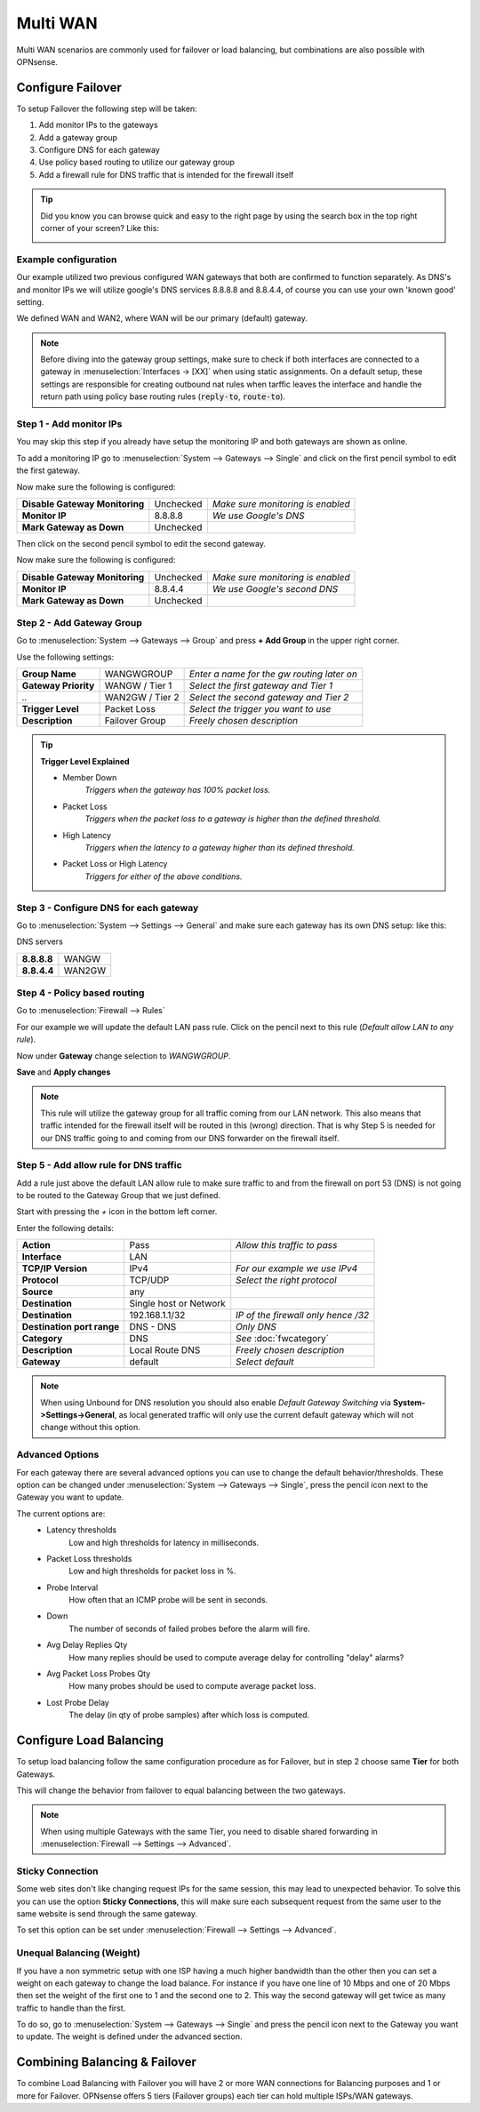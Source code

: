 =============================
Multi WAN
=============================
Multi WAN scenarios are commonly used for failover or load balancing, but combinations
are also possible with OPNsense.

.. blockdiag::
   :desctable:

   blockdiag {
      WAN_primary -- OPNsense;
      OPNsense -- WAN_backup;
      internet -- WAN_primary;
      WAN_backup -- internet;
      internet [shape="cloud"];
      WAN_primary [shape="cisco.modem",label=""];
      WAN_backup [shape="cisco.modem",label=""];

   }


------------------
Configure Failover
------------------
To setup Failover the following step will be taken:

#. Add monitor IPs to the gateways
#. Add a gateway group
#. Configure DNS for each gateway
#. Use policy based routing to utilize our gateway group
#. Add a firewall rule for DNS traffic that is intended for the firewall itself

.. TIP::
   Did you know you can browse quick and easy to the right page by using the
   search box in the top right corner of your screen? Like this:

   .. image:: /manual/images/quick-navigation.png


Example configuration
---------------------
Our example utilized two previous configured WAN gateways that both are confirmed
to function separately. As DNS's and monitor IPs we will utilize google's DNS
services 8.8.8.8 and 8.8.4.4, of course you can use your own 'known good' setting.

We defined WAN and WAN2, where WAN will be our primary (default) gateway.

.. Note::

    Before diving into the gateway group settings, make sure to check if both interfaces are connected to a
    gateway in :menuselection:`Interfaces -> [XX]` when using static assignments. On a default setup,
    these settings are responsible for creating outbound nat rules when tarffic leaves the interface and handle
    the return path using policy base routing rules (:code:`reply-to`, :code:`route-to`).

Step 1 - Add monitor IPs
-------------------------
You may skip this step if you already have setup the monitoring IP and both gateways
are shown as online.

To add a monitoring IP go to :menuselection:`System --> Gateways --> Single` and click on the first pencil
symbol to edit the first gateway.

Now make sure the following is configured:

================================= ============= ===================================
 **Disable Gateway Monitoring**     Unchecked    *Make sure monitoring is enabled*
 **Monitor IP**                     8.8.8.8      *We use Google's DNS*
 **Mark Gateway as Down**           Unchecked
================================= ============= ===================================

Then click on the second pencil symbol to edit the second gateway.

Now make sure the following is configured:

================================= ============= ===================================
 **Disable Gateway Monitoring**     Unchecked    *Make sure monitoring is enabled*
 **Monitor IP**                     8.8.4.4      *We use Google's second DNS*
 **Mark Gateway as Down**           Unchecked
================================= ============= ===================================

Step 2 - Add Gateway Group
--------------------------
Go to :menuselection:`System --> Gateways --> Group` and press **+ Add Group** in the upper right
corner.

Use the following settings:

======================= ================== ============================================
 **Group Name**          WANGWGROUP         *Enter a name for the gw routing later on*
 **Gateway Priority**    WANGW  / Tier 1    *Select the first gateway and Tier 1*
  *..*                   WAN2GW / Tier 2    *Select the second gateway and Tier 2*
 **Trigger Level**       Packet Loss        *Select the trigger you want to use*
 **Description**         Failover Group     *Freely chosen description*
======================= ================== ============================================

.. Tip::
    **Trigger Level Explained**

    * Member Down
        *Triggers when the gateway has 100% packet loss.*
    * Packet Loss
        *Triggers when the packet loss to a gateway is higher than the defined threshold.*
    * High Latency
        *Triggers when the latency to a gateway higher than its defined threshold.*
    * Packet Loss or High Latency
        *Triggers for either of the above conditions.*

Step 3 - Configure DNS for each gateway
---------------------------------------
Go to :menuselection:`System --> Settings --> General` and make sure each gateway has its own DNS
setup: like this:

DNS servers

================= =========
 **8.8.8.8**       WANGW
 **8.8.4.4**       WAN2GW
================= =========

Step 4 - Policy based routing
-----------------------------
Go to :menuselection:`Firewall --> Rules`

For our example we will update the default LAN pass rule. Click on the pencil
next to this rule (*Default allow LAN to any rule*).

Now under **Gateway** change selection to *WANGWGROUP*.

**Save** and **Apply changes**

.. Note::
    This rule will utilize the gateway group for all traffic coming from our LAN
    network. This also means that traffic intended for the firewall itself will
    be routed in this (wrong) direction. That is why Step 5 is needed for our DNS
    traffic going to and coming from our DNS forwarder on the firewall itself.

Step 5 - Add allow rule for DNS traffic
---------------------------------------
Add a rule just above the default LAN allow rule to make sure traffic to and from
the firewall on port 53 (DNS) is not going to be routed to the Gateway Group that
we just defined.

Start with pressing the *+* icon in the bottom left corner.

Enter the following details:

============================= ======================== ======================================
 **Action**                    Pass                     *Allow this traffic to pass*
 **Interface**                 LAN
 **TCP/IP Version**            IPv4                     *For our example we use IPv4*
 **Protocol**                  TCP/UDP                  *Select the right protocol*
 **Source**                    any
 **Destination**               Single host or Network
 **Destination**               192.168.1.1/32           *IP of the firewall only hence /32*
 **Destination port range**    DNS - DNS                *Only DNS*
 **Category**                  DNS                      *See* :doc:`fwcategory`
 **Description**               Local Route DNS          *Freely chosen description*
 **Gateway**                   default                  *Select default*
============================= ======================== ======================================

.. Note::
    When using Unbound for DNS resolution you should also enable *Default Gateway Switching*
    via **System->Settings->General**, as local generated traffic will only use the current
    default gateway which will not change without this option.

Advanced Options
----------------
For each gateway there are several advanced options you can use to change the
default behavior/thresholds. These option can be changed under
:menuselection:`System --> Gateways --> Single`, press the pencil icon next to the Gateway you want
to update.

The current options are:
  * Latency thresholds
      Low and high thresholds for latency in milliseconds.
  * Packet Loss thresholds
      Low and high thresholds for packet loss in %.
  * Probe Interval
      How often that an ICMP probe will be sent in seconds.
  * Down
      The number of seconds of failed probes before the alarm will fire.
  * Avg Delay Replies Qty
      How many replies should be used to compute average delay for controlling "delay" alarms?
  * Avg Packet Loss Probes Qty
      How many probes should be used to compute average packet loss.
  * Lost Probe Delay
      The delay (in qty of probe samples) after which loss is computed.

------------------------
Configure Load Balancing
------------------------
To setup load balancing follow the same configuration procedure as for Failover,
but in step 2 choose same **Tier** for both Gateways.

This will change the behavior from failover to equal balancing between the two
gateways.

.. Note::
    When using multiple Gateways with the same Tier, you need to disable shared
    forwarding in :menuselection:`Firewall --> Settings --> Advanced`.

Sticky Connection
-----------------
Some web sites don't like changing request IPs for the same session, this may
lead to unexpected behavior. To solve this you can use the option **Sticky Connections**,
this will make sure each subsequent request from the same user to the same website
is send through the same gateway.

To set this option can be set under :menuselection:`Firewall --> Settings --> Advanced`.

Unequal Balancing (Weight)
--------------------------
If you have a non symmetric setup with one ISP having a much higher
bandwidth than the other then you can set a weight on each gateway to change the
load balance. For instance if you have one line of 10 Mbps and one of 20 Mbps then
set the weight of the first one to 1 and the second one to 2. This way the second
gateway will get twice as many traffic to handle than the first.

To do so, go to :menuselection:`System --> Gateways --> Single` and press the pencil icon next to the
Gateway you want to update. The weight is defined under the advanced section.

------------------------------
Combining Balancing & Failover
------------------------------
To combine Load Balancing with Failover you will have 2 or more WAN connections
for Balancing purposes and 1 or more for Failover. OPNsense offers 5 tiers
(Failover groups) each tier can hold multiple ISPs/WAN gateways.
